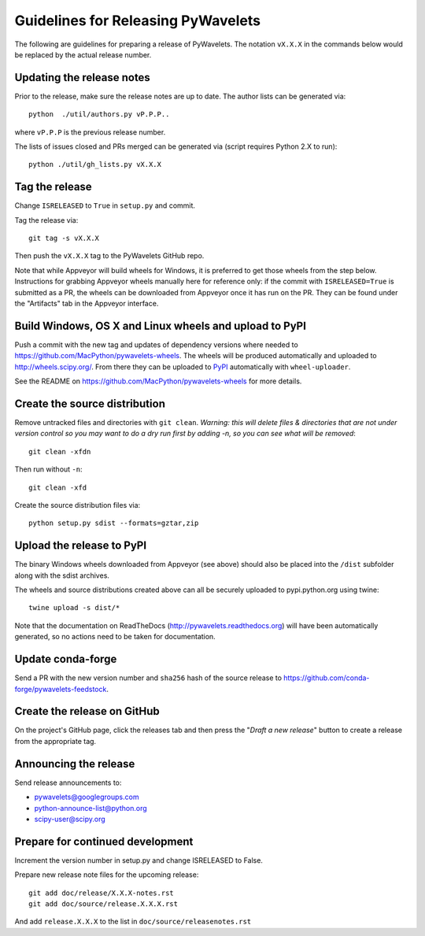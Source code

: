 Guidelines for Releasing PyWavelets
===================================

The following are guidelines for preparing a release of PyWavelets.  The
notation ``vX.X.X`` in the commands below would be replaced by the actual release
number.


Updating the release notes
--------------------------

Prior to the release, make sure the release notes are up to date.  The author
lists can be generated via::

    python  ./util/authors.py vP.P.P..

where ``vP.P.P`` is the previous release number.

The lists of issues closed and PRs merged can be generated via
(script requires Python 2.X to run)::

    python ./util/gh_lists.py vX.X.X


Tag the release
---------------

Change ``ISRELEASED`` to ``True`` in ``setup.py`` and commit.

Tag the release via::

    git tag -s vX.X.X

Then push the ``vX.X.X`` tag to the PyWavelets GitHub repo.

Note that while Appveyor will build wheels for Windows, it is preferred to
get those wheels from the step below.  Instructions for grabbing Appveyor
wheels manually here for reference only: if the commit with
``ISRELEASED=True`` is submitted as a PR, the wheels can be downloaded from
Appveyor once it has run on the PR.  They can be found under the "Artifacts"
tab in the Appveyor interface.


Build Windows, OS X and Linux wheels and upload to PyPI
-------------------------------------------------------

Push a commit with the new tag and updates of dependency versions where needed
to https://github.com/MacPython/pywavelets-wheels.  The wheels will be
produced automatically and uploaded to http://wheels.scipy.org/.
From there they can be uploaded to
`PyPI <https://pypi.python.org/pypi/PyWavelets>`_ automatically with
``wheel-uploader``.

See the README on https://github.com/MacPython/pywavelets-wheels for more
details.

Create the source distribution
------------------------------

Remove untracked files and directories with ``git clean``.
*Warning: this will delete files & directories that are not under version
control so you may want to do a dry run first by adding -n, so you can see what
will be removed*::

    git clean -xfdn

Then run without ``-n``::

    git clean -xfd

Create the source distribution files via::

    python setup.py sdist --formats=gztar,zip


Upload the release to PyPI
--------------------------

The binary Windows wheels downloaded from Appveyor (see above) should
also be placed into the ``/dist`` subfolder along with the sdist archives.

The wheels and source distributions created above can all be securely uploaded
to pypi.python.org using twine::

    twine upload -s dist/*

Note that the documentation on ReadTheDocs (http://pywavelets.readthedocs.org)
will have been automatically generated, so no actions need to be taken for
documentation.


Update conda-forge
------------------

Send a PR with the new version number and ``sha256`` hash of the source release
to https://github.com/conda-forge/pywavelets-feedstock.


Create the release on GitHub
----------------------------

On the project's GitHub page, click the releases tab and then press the
"*Draft a new release*" button to create a release from the appropriate tag.


Announcing the release
----------------------

Send release announcements to:

- pywavelets@googlegroups.com
- python-announce-list@python.org
- scipy-user@scipy.org


Prepare for continued development
---------------------------------

Increment the version number in setup.py and change ISRELEASED to False.

Prepare new release note files for the upcoming release::

    git add doc/release/X.X.X-notes.rst
    git add doc/source/release.X.X.X.rst

And add ``release.X.X.X`` to the list in ``doc/source/releasenotes.rst``
